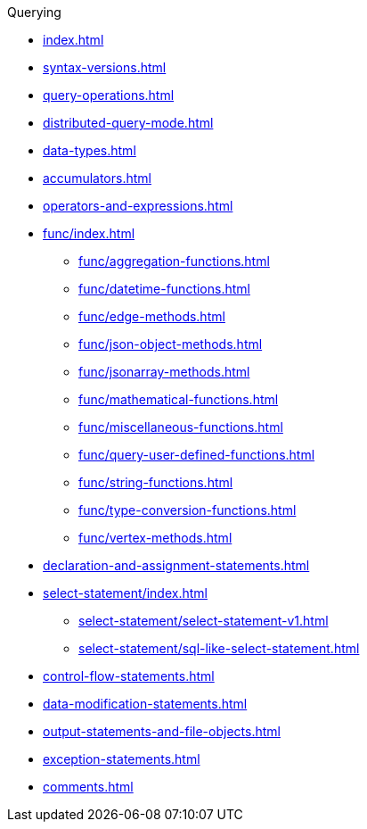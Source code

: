 .Querying
* xref:index.adoc[]
* xref:syntax-versions.adoc[]
* xref:query-operations.adoc[]
* xref:distributed-query-mode.adoc[]
* xref:data-types.adoc[]
* xref:accumulators.adoc[]
* xref:operators-and-expressions.adoc[]
* xref:func/index.adoc[]
** xref:func/aggregation-functions.adoc[]
** xref:func/datetime-functions.adoc[]
** xref:func/edge-methods.adoc[]
** xref:func/json-object-methods.adoc[]
** xref:func/jsonarray-methods.adoc[]
** xref:func/mathematical-functions.adoc[]
** xref:func/miscellaneous-functions.adoc[]
** xref:func/query-user-defined-functions.adoc[]
** xref:func/string-functions.adoc[]
** xref:func/type-conversion-functions.adoc[]
** xref:func/vertex-methods.adoc[]
* xref:declaration-and-assignment-statements.adoc[]
* xref:select-statement/index.adoc[]
** xref:select-statement/select-statement-v1.adoc[]
** xref:select-statement/sql-like-select-statement.adoc[]
* xref:control-flow-statements.adoc[]
* xref:data-modification-statements.adoc[]
* xref:output-statements-and-file-objects.adoc[]
* xref:exception-statements.adoc[]
* xref:comments.adoc[]